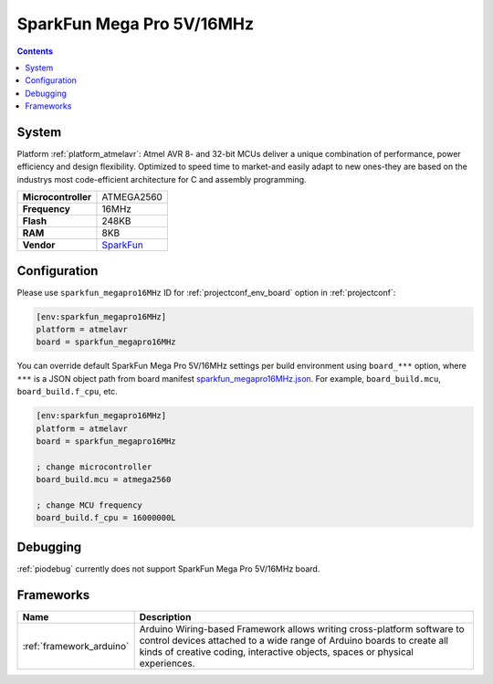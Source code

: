 ..  Copyright (c) 2014-present PlatformIO <contact@platformio.org>
    Licensed under the Apache License, Version 2.0 (the "License");
    you may not use this file except in compliance with the License.
    You may obtain a copy of the License at
       http://www.apache.org/licenses/LICENSE-2.0
    Unless required by applicable law or agreed to in writing, software
    distributed under the License is distributed on an "AS IS" BASIS,
    WITHOUT WARRANTIES OR CONDITIONS OF ANY KIND, either express or implied.
    See the License for the specific language governing permissions and
    limitations under the License.

.. _board_atmelavr_sparkfun_megapro16MHz:

SparkFun Mega Pro 5V/16MHz
==========================

.. contents::

System
------

Platform :ref:`platform_atmelavr`: Atmel AVR 8- and 32-bit MCUs deliver a unique combination of performance, power efficiency and design flexibility. Optimized to speed time to market-and easily adapt to new ones-they are based on the industrys most code-efficient architecture for C and assembly programming.

.. list-table::

  * - **Microcontroller**
    - ATMEGA2560
  * - **Frequency**
    - 16MHz
  * - **Flash**
    - 248KB
  * - **RAM**
    - 8KB
  * - **Vendor**
    - `SparkFun <https://www.sparkfun.com/products/11007?utm_source=platformio&utm_medium=docs>`__


Configuration
-------------

Please use ``sparkfun_megapro16MHz`` ID for :ref:`projectconf_env_board` option in :ref:`projectconf`:

.. code-block:: ini

  [env:sparkfun_megapro16MHz]
  platform = atmelavr
  board = sparkfun_megapro16MHz

You can override default SparkFun Mega Pro 5V/16MHz settings per build environment using
``board_***`` option, where ``***`` is a JSON object path from
board manifest `sparkfun_megapro16MHz.json <https://github.com/platformio/platform-atmelavr/blob/master/boards/sparkfun_megapro16MHz.json>`_. For example,
``board_build.mcu``, ``board_build.f_cpu``, etc.

.. code-block:: ini

  [env:sparkfun_megapro16MHz]
  platform = atmelavr
  board = sparkfun_megapro16MHz

  ; change microcontroller
  board_build.mcu = atmega2560

  ; change MCU frequency
  board_build.f_cpu = 16000000L

Debugging
---------
:ref:`piodebug` currently does not support SparkFun Mega Pro 5V/16MHz board.

Frameworks
----------
.. list-table::
    :header-rows:  1

    * - Name
      - Description

    * - :ref:`framework_arduino`
      - Arduino Wiring-based Framework allows writing cross-platform software to control devices attached to a wide range of Arduino boards to create all kinds of creative coding, interactive objects, spaces or physical experiences.